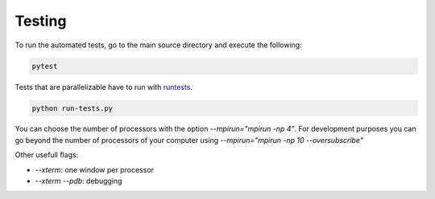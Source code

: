 Testing
=======

To run the automated tests, go to the main source directory and execute the following:

.. code-block:: bash

    pytest

Tests that are parallelizable have to run with runtests_.

.. code-block:: bash

    python run-tests.py

You can choose the number of processors with the option `--mpirun="mpirun -np 4"`. For development purposes you can go beyond the number of processors of your computer using `--mpirun="mpirun -np 10 --oversubscribe"`

Other usefull flags:

- `--xterm`: one window per processor
- `--xterm --pdb`: debugging

.. _runtests: https://github.com/AntoineSIMTEK/runtests